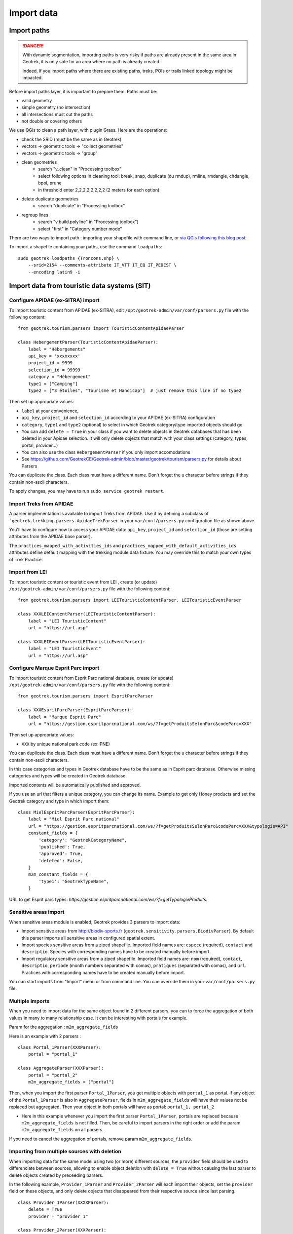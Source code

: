 ===========
Import data
===========

Import paths
============

.. danger::
    With dynamic segmentation, importing paths is very risky if paths are already present in the same area in Geotrek,
    it is only safe for an area where no path is already created.

    Indeed, if you import paths where there are existing paths, treks, POIs or trails linked topology might be impacted.

Before import paths layer, it is important to prepare them. Paths must be:

- valid geometry
- simple geometry (no intersection)
- all intersections must cut the paths
- not double or covering others

We use QGis to clean a path layer, with plugin Grass.
Here are the operations:

- check the SRID (must be the same as in Geotrek)

- vectors → geometric tools → "collect geometries"

- vectors → geometric tools → "group"

- clean geometries
    - search "v_clean" in "Processing toolbox"
    - select following options in cleaning tool: break, snap, duplicate (ou rmdup), rmline, rmdangle, chdangle, bpol, prune
    - in threshold enter 2,2,2,2,2,2,2,2 (2 meters for each option)

- delete duplicate geometries
    - search "duplicate" in "Processing toolbox"

- regroup lines
    - search "v.build.polyline" in "Processing toolbox")
    - select "first" in "Category number mode"

There are two ways to import path : importing your shapefile with command line,
or `via QGis following this blog post <https://makina-corpus.com/sig-webmapping/importer-une-couche-de-troncons-dans-geotrek>`_.

To import a shapefile containing your paths, use the command ``loadpaths``::

    sudo geotrek loadpaths {Troncons.shp} \
        --srid=2154 --comments-attribute IT_VTT IT_EQ IT_PEDEST \
        --encoding latin9 -i


Import data from touristic data systems (SIT)
=============================================

Configure APIDAE (ex-SITRA) import
----------------------------------

To import touristic content from APIDAE (ex-SITRA), edit ``/opt/geotrek-admin/var/conf/parsers.py`` file with the following content:

::

    from geotrek.tourism.parsers import TouristicContentApidaeParser

    class HebergementParser(TouristicContentApidaeParser):
        label = "Hébergements"
        api_key = 'xxxxxxxx'
        project_id = 9999
        selection_id = 99999
        category = "Hébergement"
        type1 = ["Camping"]
        type2 = ["3 étoiles", "Tourisme et Handicap"]  # just remove this line if no type2

Then set up appropriate values:

* ``label`` at your convenience,
* ``api_key``, ``project_id`` and ``selection_id`` according to your APIDAE (ex-SITRA) configuration
* ``category``, ``type1`` and ``type2`` (optional) to select in which Geotrek category/type imported objects should go
* You can add ``delete = True`` in your class if you want to delete objects in Geotrek databases that has been deleted in your Apidae selection. It will only delete objects that match with your class settings (category, types, portal, provider...)
* You can also use the class ``HebergementParser`` if you only import accomodations
* See https://github.com/GeotrekCE/Geotrek-admin/blob/master/geotrek/tourism/parsers.py for details about Parsers

You can duplicate the class. Each class must have a different name.
Don't forget the u character before strings if they contain non-ascii characters.

To apply changes, you may have to run ``sudo service geotrek restart``.


Import Treks from APIDAE
------------------------

A parser implementation is available to import Treks from APIDAE. Use it by defining a subclass of ```geotrek.trekking.parsers.ApidaeTrekParser`` in your ``var/conf/parsers.py`` configuration file as shown above.

You'll have to configure how to access your APIDAE data: ``api_key``, ``project_id`` and ``selection_id`` (those are setting attributes from the APIDAE base parser).

The ``practices_mapped_with_activities_ids`` and ``practices_mapped_with_default_activities_ids`` attributes define default mapping with the trekking module data fixture. You may override this to match your own types of Trek Practice.


Import from LEI
---------------

To import touristic content or touristic event from LEI , create (or update) ``/opt/geotrek-admin/var/conf/parsers.py`` file with the following content:

::

    from geotrek.tourism.parsers import LEITouristicContentParser, LEITouristicEventParser

    class XXXLEIContentParser(LEITouristicContentParser):
        label = "LEI TouristicContent"
        url = "https://url.asp"

    class XXXLEIEventParser(LEITouristicEventParser):
        label = "LEI TouristicEvent"
        url = "https://url.asp"



Configure Marque Esprit Parc import
-----------------------------------

To import touristic content from Esprit Parc national database, create (or update) ``/opt/geotrek-admin/var/conf/parsers.py`` file with the following content:

::

    from geotrek.tourism.parsers import EspritParcParser

    class XXXEspritParcParser(EspritParcParser):
        label = "Marque Esprit Parc"
        url = "https://gestion.espritparcnational.com/ws/?f=getProduitsSelonParc&codeParc=XXX"

Then set up appropriate values:

* ``XXX`` by unique national park code (ex: PNE)

You can duplicate the class. Each class must have a different name.
Don't forget the u character before strings if they contain non-ascii characters.

In this case categories and types in Geotrek database have to be the same as in Esprit parc database. Otherwise missing categories and types will be created in Geotrek database.

Imported contents will be automatically published and approved. 

If you use an url that filters a unique category, you can change its name. Example to get only Honey products and set the Geotrek category and type in which import them:

::

    class MielEspritParcParser(EspritParcParser):
        label = "Miel Esprit Parc national"
        url = "https://gestion.espritparcnational.com/ws/?f=getProduitsSelonParc&codeParc=XXX&typologie=API"
        constant_fields = {
            'category': "GeotrekCategoryName",
            'published': True,
            'approved': True,
            'deleted': False,
        }
        m2m_constant_fields = {
            'type1': "GeotrekTypeName",
        }

URL to get Esprit parc types: `https://gestion.espritparcnational.com/ws/?f=getTypologieProduits`.


Sensitive areas import
----------------------

When sensitive areas module is enabled, Geotrek provides 3 parsers to import data:

* Import sensitive areas from http://biodiv-sports.fr (``geotrek.sensitivity.parsers.BiodivParser``). By default this
  parser imports all sensitive areas in configured spatial extent.
* Import species sensitive areas from a ziped shapefile. Imported field names are: ``espece`` (required), ``contact``
  and ``descriptio``.
  Species with corresponding names have to be created manually before import.
* Import regulatory sensitive areas from a ziped shapefile. Imported field names are: ``nom`` (required), ``contact``,
  ``descriptio``, ``periode`` (month numbers separated with comas), ``pratiques`` (separated with comas), and ``url``.
  Practices with corresponding names have to be created manually before import.

You can start imports from "Import" menu or from command line. You can override them in your ``var/conf/parsers.py``
file.


Multiple imports
----------------

When you need to import data for the same object found in 2 different parsers, you can to force the aggregation of both values in many to many relationship case.
It can be interesting with portals for example.

Param for the aggregation : ``m2m_aggregate_fields``

Here is an example with 2 parsers :

::

    class Portal_1Parser(XXXParser):
        portal = "portal_1"

    class AggregateParser(XXXParser):
        portal = "portal_2"
        m2m_aggregate_fields = ["portal"]

Then, when you import the first parser ``Portal_1Parser``, you get multiple objects with ``portal_1`` as portal.
If any object of the ``Portal_1Parser`` is also in ``AggregateParser``, fields in ``m2m_aggregate_fields`` will have their values not be replaced but aggregated.
Then your object in both portals will have as portal: ``portal_1, portal_2``

* Here in this example whenever you import the first parser ``Portal_1Parser``, portals are replaced because ``m2m_aggregate_fields`` is not filled. Then, be careful to import parsers in the right order or add the param ``m2m_aggregate_fields`` on all parsers.

If you need to cancel the aggregation of portals, remove param ``m2m_aggregate_fields``.


Importing from multiple sources with deletion
----------------

When importing data for the same model using two (or more) different sources, the ``provider`` field should be used to differenciate between sources, allowing to enable object deletion with ``delete = True`` without causing the last parser to delete objects created by preceeding parsers.

In the following example, ``Provider_1Parser`` and ``Provider_2Parser`` will each import their objects, set the ``provider`` field on these objects, and only delete objects that disappeared from their respective source since last parsing.

::

    class Provider_1Parser(XXXXParser):
        delete = True
        provider = "provider_1"

    class Provider_2Parser(XXXParser):
        delete = True
        provider = "provider_2"


.. danger::
    It is recommended to use ``provider`` from the first import - Do not add a ``provider`` field to preexisting parsers that already imported objects, or you will have to manually set the same value for ``provider`` on all objects already created by this parser. 


.. danger::
    If a parser does not have a ``provider`` value, it will not take providers into account, meaning that it could delete objects from preceeding parsers even if these other parsers do have a ``provider`` themselves.


The following example would cause ``NoProviderParser`` to delete objects from ``Provider_2Parser`` and ``Provider_1Parser``.

::

    class Provider_1Parser(XXXXParser):
        delete = True
        provider = "provider_1"

    class Provider_2Parser(XXXParser):
        delete = True
        provider = "provider_2"

    class NoProviderParser(XXXParser):
        delete = True
        provider = None       (default)


Generic settings for your parser
--------------------------------

This settings may be overriden when you define a new parser:

- ``label`` parser display name (default: ``None``)
- ``model`` import content with this model (default: ``None``)
- ``filename`` file imported if no url (default: ``None``)
- ``url`` flow url imported from if no filename (default: ``None``)
- ``simplify_tolerance`` (default: ``0``)  # meters
- ``update_only`` don't create new contents (default: ``False``)
- ``delete`` (default: ``False``)
- ``duplicate_eid_allowed`` if True, allows differents contents with same eid (default: ``False``)
- ``fill_empty_translated_fields`` if True, fills empty translated fields with same value  (default: ``False``)
- ``warn_on_missing_fields`` (default: ``False``)
- ``warn_on_missing_objects`` (default: ``False``)
- ``separator`` (default: ``'+'``)
- ``eid`` field name for eid (default: ``None``)
- ``provider`` (default: ``None``)
- ``fields`` (default: ``None``)
- ``m2m_fields``  (default: ``{}``)
- ``constant_fields`` (default: ``{}``)
- ``m2m_constant_fields`` (default: ``{}``)
- ``m2m_aggregate_fields`` (default: ``[]``)
- ``non_fields`` (default: ``{}``)
- ``natural_keys`` (default: ``{}``)
- ``field_options`` (default: ``{}``)
- ``default_language`` use another default language for this parser (default: ``None``)


Start import from command line
------------------------------

Just run:

::

    sudo geotrek import HebergementParser

Change ``HebergementParser`` to match one of the class names in ``var/conf/parsers.py`` file.
You can add ``-v2`` parameter to make the command more verbose (show progress).
Thank to ``cron`` utility you can configure automatic imports.


Start import from Geotrek-admin UI
----------------------------------

Open the top right menu and clic on ``imports``.


Import data from a remote Geotrek instance
==========================================

Importing from a Geotrek instance works the same way as from SIT.
A usecase for this is to aggregate data from several Geotrek-admin instance.

.. danger::
    Importing data from a remote Geotrek instance does not work with dynamic segmentation, your instance where you import data
    must have dynamic segmentation disabled.


For example, to import treks from another instance,
edit ``/opt/geotrek-admin/var/conf/parsers.py`` file with the following content:

::

    class DemoGeotrekTrekParser(BaseGeotrekTrekParser):
        url = "https://remote-geotrek-admin.net"  # replace url with remote instance url
        delete = False
        field_options = {
            'difficulty': {'create': True, },
            'route': {'create': True, },
            'themes': {'create': True},
            'practice': {'create': True},
            'accessibilities': {'create': True},
            'networks': {'create': True},
            'geom': {'required': True},
            'labels': {'create': True},
        }

Then run in command line

::

    sudo geotrek import DemoGeotrekTrekParser

Treks are now imported into your own instance.


Import other datas from a file
==============================

You can also use some of Geotrek commands to import data from a vector file handled by GDAL (https://gdal.org/drivers/vector/index.htm) (e.g.: ESRI Shapefile, GeoJSON, GeoPackage etc.)

Possible data are e.g.: POI, infrastructures, signages, cities, districts, restricted areas, dives, paths.

You must use these commands to import spatial data because of the dynamic segmentation, which will not be computed if you enter the data manually. 

Here are the Geotrek commands available to import data from file:

- ``loaddem``
- ``loadpoi``
- ``loaddive``
- ``loadinfrastructure``
- ``loadsignage``
- ``loadcities``
- ``loaddistricts``
- ``loadrestrictedareas``

Usually, these commands come with ability to match file attributes to model fields.

To get help about a command:

::

    sudo geotrek help <subcommand>


Import DEM (altimetry)
----------------------

``sudo geotrek help loaddem``

::

    usage: manage.py loaddem [-h] [--replace] [--update-altimetry] [--version] [-v {0,1,2,3}] [--settings SETTINGS] [--pythonpath PYTHONPATH] [--traceback] [--no-color] [--force-color]
                         [--skip-checks]
                         dem_path

    Load DEM data (projecting and clipping it if necessary). You may need to create a GDAL Virtual Raster if your DEM is composed of several files.

    positional arguments:
      dem_path

    optional arguments:
      -h, --help            show this help message and exit
      --replace             Replace existing DEM if any.
      --update-altimetry    Update altimetry of all 3D geometries, /!\ This option takes lot of time to perform
      --version             show program's version number and exit
      -v {0,1,2,3}, --verbosity {0,1,2,3}
                            Verbosity level; 0=minimal output, 1=normal output, 2=verbose output, 3=very verbose output
      --settings SETTINGS   The Python path to a settings module, e.g. "myproject.settings.main". If this isn't provided, the DJANGO_SETTINGS_MODULE environment variable will be used.
      --pythonpath PYTHONPATH
                            A directory to add to the Python path, e.g. "/home/djangoprojects/myproject".
      --traceback           Raise on CommandError exceptions
      --no-color            Don't colorize the command output.
      --force-color         Force colorization of the command output.
      --skip-checks         Skip system checks.


Import POIs
-----------

``sudo geotrek help loadpoi``

::

    usage: manage.py loadpoi [-h] [--encoding ENCODING] [--name-field NAME_FIELD] [--type-field TYPE_FIELD] [--description-field DESCRIPTION_FIELD]
                             [--name-default NAME_DEFAULT] [--type-default TYPE_DEFAULT] [--version] [-v {0,1,2,3}] [--settings SETTINGS] [--pythonpath PYTHONPATH]
                             [--traceback] [--no-color] [--force-color] [--skip-checks]
                             point_layer

    Load a layer with point geometries in a model

    positional arguments:
      point_layer

    optional arguments:
      -h, --help            show this help message and exit
      --encoding ENCODING, -e ENCODING
                            File encoding, default utf-8
      --name-field NAME_FIELD, -n NAME_FIELD
                            Name of the field that contains the name attribute. Required or use --name-default instead.
      --type-field TYPE_FIELD, -t TYPE_FIELD
                            Name of the field that contains the POI Type attribute. Required or use --type-default instead.
      --description-field DESCRIPTION_FIELD, -d DESCRIPTION_FIELD
                            Name of the field that contains the description of the POI (optional)
      --name-default NAME_DEFAULT
                            Default value for POI name. Use only if --name-field is not set
      --type-default TYPE_DEFAULT
                            Default value for POI Type. Use only if --type-field is not set
      --version             show program's version number and exit
      -v {0,1,2,3}, --verbosity {0,1,2,3}
                            Verbosity level; 0=minimal output, 1=normal output, 2=verbose output, 3=very verbose output
      --settings SETTINGS   The Python path to a settings module, e.g. "myproject.settings.main". If this isn't provided, the DJANGO_SETTINGS_MODULE environment variable will
                            be used.
      --pythonpath PYTHONPATH
                            A directory to add to the Python path, e.g. "/home/djangoprojects/myproject".
      --traceback           Raise on CommandError exceptions
      --no-color            Don't colorize the command output.
      --force-color         Force colorization of the command output.
      --skip-checks         Skip system checks.



Import Infrastructure
---------------------

``sudo geotrek help loadinfrastructure``

::

    usage: manage.py loadinfrastructure [-h] [--use-structure] [--encoding ENCODING] [--name-field NAME_FIELD] [--type-field TYPE_FIELD] [--category-field CATEGORY_FIELD]
                                        [--condition-field CONDITION_FIELD] [--structure-field STRUCTURE_FIELD] [--description-field DESCRIPTION_FIELD] [--year-field YEAR_FIELD]
                                        [--type-default TYPE_DEFAULT] [--category-default CATEGORY_DEFAULT] [--name-default NAME_DEFAULT] [--condition-default CONDITION_DEFAULT]
                                        [--structure-default STRUCTURE_DEFAULT] [--description-default DESCRIPTION_DEFAULT] [--eid-field EID_FIELD] [--year-default YEAR_DEFAULT]
                                        [--version] [-v {0,1,2,3}] [--settings SETTINGS] [--pythonpath PYTHONPATH] [--traceback] [--no-color] [--force-color] [--skip-checks]
                                        point_layer

    Load a layer with point geometries in te structure model

    positional arguments:
      point_layer

    optional arguments:
      -h, --help            show this help message and exit
      --use-structure       Allow to use structure for condition and type of infrastructures
      --encoding ENCODING, -e ENCODING
                            File encoding, default utf-8
      --name-field NAME_FIELD, -n NAME_FIELD
                            Base url
      --type-field TYPE_FIELD, -t TYPE_FIELD
                            Base url
      --category-field CATEGORY_FIELD, -i CATEGORY_FIELD
                            Base url
      --condition-field CONDITION_FIELD, -c CONDITION_FIELD
                            Base url
      --structure-field STRUCTURE_FIELD, -s STRUCTURE_FIELD
                            Base url
      --description-field DESCRIPTION_FIELD, -d DESCRIPTION_FIELD
                            Base url
      --year-field YEAR_FIELD, -y YEAR_FIELD
                            Base url
      --type-default TYPE_DEFAULT
                            Default type of infrastructure, it will create the type if it doesn't exist
      --category-default CATEGORY_DEFAULT
                            Category by default for all infrastructures, B by default
      --name-default NAME_DEFAULT
                            Base url
      --condition-default CONDITION_DEFAULT
                            Default Condition for all infrastructures, it will create the condition if it doesn't exist
      --structure-default STRUCTURE_DEFAULT
                            Default Structure for all infrastructures
      --description-default DESCRIPTION_DEFAULT
                            Default description for all infrastructures
      --eid-field EID_FIELD
                            External ID field
      --year-default YEAR_DEFAULT
                            Default year for all infrastructures
      --version             show program's version number and exit
      -v {0,1,2,3}, --verbosity {0,1,2,3}
                            Verbosity level; 0=minimal output, 1=normal output, 2=verbose output, 3=very verbose output
      --settings SETTINGS   The Python path to a settings module, e.g. "myproject.settings.main". If this isn't provided, the DJANGO_SETTINGS_MODULE environment variable will be used.
      --pythonpath PYTHONPATH
                            A directory to add to the Python path, e.g. "/home/djangoprojects/myproject".
      --traceback           Raise on CommandError exceptions
      --no-color            Don't colorize the command output.
      --force-color         Force colorization of the command output.
      --skip-checks         Skip system checks.


Import Dive
-----------

``sudo geotrek help loaddive``

::

    usage: manage.py loaddive [-h] [--encoding ENCODING] [--name-field NAME_FIELD] [--depth-field DEPTH_FIELD] [--practice-default PRACTICE_DEFAULT]
                              [--structure-default STRUCTURE_DEFAULT] [--eid-field EID_FIELD] [--version] [-v {0,1,2,3}] [--settings SETTINGS] [--pythonpath PYTHONPATH] [--traceback]
                              [--no-color] [--force-color] [--skip-checks]
                              point_layer

    Load a layer with point geometries in the Dive model

    positional arguments:
      point_layer

    optional arguments:
      -h, --help            show this help message and exit
      --encoding ENCODING, -e ENCODING
                            File encoding, default utf-8
      --name-field NAME_FIELD, -n NAME_FIELD
      --depth-field DEPTH_FIELD, -d DEPTH_FIELD
      --practice-default PRACTICE_DEFAULT
      --structure-default STRUCTURE_DEFAULT
      --eid-field EID_FIELD
                            External ID field
      --version             show program's version number and exit
      -v {0,1,2,3}, --verbosity {0,1,2,3}
                            Verbosity level; 0=minimal output, 1=normal output, 2=verbose output, 3=very verbose output
      --settings SETTINGS   The Python path to a settings module, e.g. "myproject.settings.main". If this isn't provided, the DJANGO_SETTINGS_MODULE environment variable will be used.
      --pythonpath PYTHONPATH
                            A directory to add to the Python path, e.g. "/home/djangoprojects/myproject".
      --traceback           Raise on CommandError exceptions
      --no-color            Don't colorize the command output.
      --force-color         Force colorization of the command output.
      --skip-checks         Skip system checks.



Import Signage
--------------


``sudo geotrek help loadsignage``

::

    usage: manage.py loadsignage [-h] [--use-structure] [--encoding ENCODING] [--name-field NAME_FIELD] [--type-field TYPE_FIELD] [--condition-field CONDITION_FIELD]
                                 [--structure-field STRUCTURE_FIELD] [--description-field DESCRIPTION_FIELD] [--year-field YEAR_FIELD] [--code-field CODE_FIELD]
                                 [--type-default TYPE_DEFAULT] [--name-default NAME_DEFAULT] [--condition-default CONDITION_DEFAULT] [--structure-default STRUCTURE_DEFAULT]
                                 [--description-default DESCRIPTION_DEFAULT] [--eid-field EID_FIELD] [--year-default YEAR_DEFAULT] [--code-default CODE_DEFAULT] [--version]
                                 [-v {0,1,2,3}] [--settings SETTINGS] [--pythonpath PYTHONPATH] [--traceback] [--no-color] [--force-color] [--skip-checks]
                                 point_layer

    Load a layer with point geometries in te structure model

    positional arguments:
      point_layer

    optional arguments:
      -h, --help            show this help message and exit
      --use-structure       Allow to use structure for condition and type of infrastructures
      --encoding ENCODING, -e ENCODING
                            File encoding, default utf-8
      --name-field NAME_FIELD, -n NAME_FIELD
                            Name of the field that will be mapped to the Name field in Geotrek
      --type-field TYPE_FIELD, -t TYPE_FIELD
                            Name of the field that will be mapped to the Type field in Geotrek
      --condition-field CONDITION_FIELD, -c CONDITION_FIELD
                            Name of the field that will be mapped to the Condition field in Geotrek
      --structure-field STRUCTURE_FIELD, -s STRUCTURE_FIELD
                            Name of the field that will be mapped to the Structure field in Geotrek
      --description-field DESCRIPTION_FIELD, -d DESCRIPTION_FIELD
                            Name of the field that will be mapped to the Description field in Geotrek
      --year-field YEAR_FIELD, -y YEAR_FIELD
                            Name of the field that will be mapped to the Year field in Geotrek
      --code-field CODE_FIELD
                            Name of the field that will be mapped to the Code field in Geotrek
      --type-default TYPE_DEFAULT
                            Default value for Type field
      --name-default NAME_DEFAULT
                            Default value for Name field
      --condition-default CONDITION_DEFAULT
                            Default value for Condition field
      --structure-default STRUCTURE_DEFAULT
                            Default value for Structure field
      --description-default DESCRIPTION_DEFAULT
                            Default value for Description field
      --eid-field EID_FIELD
                            External ID field
      --year-default YEAR_DEFAULT
                            Default value for Year field
      --code-default CODE_DEFAULT
                            Default value for Code field
      --version             show program's version number and exit
      -v {0,1,2,3}, --verbosity {0,1,2,3}
                            Verbosity level; 0=minimal output, 1=normal output, 2=verbose output, 3=very verbose output
      --settings SETTINGS   The Python path to a settings module, e.g. "myproject.settings.main". If this isn't provided, the DJANGO_SETTINGS_MODULE environment variable will be used.
      --pythonpath PYTHONPATH
                            A directory to add to the Python path, e.g. "/home/djangoprojects/myproject".
      --traceback           Raise on CommandError exceptions
      --no-color            Don't colorize the command output.
      --force-color         Force colorization of the command output.
      --skip-checks         Skip system checks.


Import Cities
-------------


``sudo geotrek help loadcities``

::

    usage: manage.py loadcities [-h] [--code-attribute CODE] [--name-attribute NAME] [--encoding ENCODING] [--srid SRID] [--intersect] [--version] [-v {0,1,2,3}] [--settings SETTINGS]
                            [--pythonpath PYTHONPATH] [--traceback] [--no-color] [--force-color] [--skip-checks]
                            file_path

    Load Cities from a file within the spatial extent

    positional arguments:
      file_path             File's path of the cities

    optional arguments:
      -h, --help            show this help message and exit
      --code-attribute CODE, -c CODE
                            Name of the code's attribute inside the file
      --name-attribute NAME, -n NAME
                            Name of the name's attribute inside the file
      --encoding ENCODING, -e ENCODING
                            File encoding, default utf-8
      --srid SRID, -s SRID  File's SRID
      --intersect, -i       Check features intersect spatial extent and not only within
      --version             show program's version number and exit
      -v {0,1,2,3}, --verbosity {0,1,2,3}
                            Verbosity level; 0=minimal output, 1=normal output, 2=verbose output, 3=very verbose output
      --settings SETTINGS   The Python path to a settings module, e.g. "myproject.settings.main". If this isn't provided, the DJANGO_SETTINGS_MODULE environment variable will be used.
      --pythonpath PYTHONPATH
                            A directory to add to the Python path, e.g. "/home/djangoprojects/myproject".
      --traceback           Raise on CommandError exceptions
      --no-color            Don't colorize the command output.
      --force-color         Force colorization of the command output.
      --skip-checks         Skip system checks.


Import Districts
----------------


``sudo geotrek help loaddistricts``


::

    usage: manage.py loaddistricts [-h] [--name-attribute NAME] [--encoding ENCODING] [--srid SRID] [--intersect] [--version] [-v {0,1,2,3}] [--settings SETTINGS]
                                   [--pythonpath PYTHONPATH] [--traceback] [--no-color] [--force-color] [--skip-checks]
                                   file_path

    Load Districts from a file within the spatial extent

    positional arguments:
      file_path             File's path of the districts

    optional arguments:
      -h, --help            show this help message and exit
      --name-attribute NAME, -n NAME
                            Name of the name's attribute inside the file
      --encoding ENCODING, -e ENCODING
                            File encoding, default utf-8
      --srid SRID, -s SRID  File's SRID
      --intersect, -i       Check features intersect spatial extent and not only within
      --version             show program's version number and exit
      -v {0,1,2,3}, --verbosity {0,1,2,3}
                            Verbosity level; 0=minimal output, 1=normal output, 2=verbose output, 3=very verbose output
      --settings SETTINGS   The Python path to a settings module, e.g. "myproject.settings.main". If this isn't provided, the DJANGO_SETTINGS_MODULE environment variable will be used.
      --pythonpath PYTHONPATH
                            A directory to add to the Python path, e.g. "/home/djangoprojects/myproject".
      --traceback           Raise on CommandError exceptions
      --no-color            Don't colorize the command output.
      --force-color         Force colorization of the command output.
      --skip-checks         Skip system checks.



Import Restricted areas
-----------------------


``sudo geotrek help loadrestrictedareas``

::

    usage: manage.py loadrestrictedareas [-h] [--name-attribute NAME] [--encoding ENCODING] [--srid SRID] [--intersect] [--version] [-v {0,1,2,3}] [--settings SETTINGS]
                                         [--pythonpath PYTHONPATH] [--traceback] [--no-color] [--force-color] [--skip-checks]
                                         file_path area_type

    Load Restricted Area from a file within the spatial extent

    positional arguments:
      file_path             File's path of the restricted area
      area_type             Type of restricted areas in the file

    optional arguments:
      -h, --help            show this help message and exit
      --name-attribute NAME, -n NAME
                            Name of the name's attribute inside the file
      --encoding ENCODING, -e ENCODING
                            File encoding, default utf-8
      --srid SRID, -s SRID  File's SRID
      --intersect, -i       Check features intersect spatial extent and not only within
      --version             show program's version number and exit
      -v {0,1,2,3}, --verbosity {0,1,2,3}
                            Verbosity level; 0=minimal output, 1=normal output, 2=verbose output, 3=very verbose output
      --settings SETTINGS   The Python path to a settings module, e.g. "myproject.settings.main". If this isn't provided, the DJANGO_SETTINGS_MODULE environment variable will be used.
      --pythonpath PYTHONPATH
                            A directory to add to the Python path, e.g. "/home/djangoprojects/myproject".
      --traceback           Raise on CommandError exceptions
      --no-color            Don't colorize the command output.
      --force-color         Force colorization of the command output.
      --skip-checks         Skip system checks.


Exploitation commands
=====================

Delete attachment from disk
---------------------------

When an attachment (eg. pictures) is removed, its file is not automatically removed from disk.
You have to run ``sudo geotrek clean_attachments`` manually or in a cron to remove old files.
After that, you should run ``sudo geotrek thumbnail_cleanup`` to remove old thumbnails.


Remove duplicate paths
----------------------

Duplicate paths can appear while adding paths with commands or directly in the application.
Duplicate paths can cause some problems of routing for topologies, it can generate corrupted topologies (that become MultiLineStrings instead of LineStrings).

You have to run ``sudo geotrek remove_duplicate_paths``

During the process of the command, every topology on a duplicate path will be set on the original path, and the duplicate path will be deleted.


Unset structure on categories
-----------------------------

Use this command if you wish to undo linking categories to structures for some models.


You have to run ``sudo geotrek unset_structure``

::

    usage: manage.py unset_structure [-h] [--all] [--list] [--version] [-v {0,1,2,3}] [--settings SETTINGS] [--pythonpath PYTHONPATH] [--traceback] [--no-color] [--force-color]
                                 [--skip-checks]
                                 [model [model ...]]

    Unset structure in lists of choices and group choices with the same name.

    positional arguments:
      model                 List of choices to manage

    optional arguments:
      -h, --help            show this help message and exit
      --all                 Manage all models
      --list                Show available models to manage
      --version             show program's version number and exit
      -v {0,1,2,3}, --verbosity {0,1,2,3}
                            Verbosity level; 0=minimal output, 1=normal output, 2=verbose output, 3=very verbose output
      --settings SETTINGS   The Python path to a settings module, e.g. "myproject.settings.main". If this isn't provided, the DJANGO_SETTINGS_MODULE environment variable will be used.
      --pythonpath PYTHONPATH
                            A directory to add to the Python path, e.g. "/home/djangoprojects/myproject".
      --traceback           Raise on CommandError exceptions
      --no-color            Don't colorize the command output.
      --force-color         Force colorization of the command output.
      --skip-checks         Skip system checks.

.. danger::
    You can't chose for each choice which set of category you want to unset structures, it will happen for all categories


Firstly, if a categroy is linked to a structure, it creates the same category but with no structure associated.
Secondly, every element with this old category gets assigned to this new category.
Finally all old categories are removed.



Reorder topologies
------------------

All topologies have information about which path they go through on and in which order.
Actually, when a path is split in 2 by another path, a new path is added to the database.
We need to add information for all topologies that need to go through this new path.
This is badly managed at the moment, especially for the order of passage of the paths.
``sudo geotrek reorder_topologies``

It removes a lot of useless information which can accelerate the process of editing topologies afterward.


During the process of this command, it tries to find a good order of passage on the paths which creates
only one Linestring from start to end. It stays as close as possible to the corrupted order. This command uses the same algorithm to generate one Linestring
when the order is not well managed during topologies' display.

.. danger::
    It can happens that this algorithm can't find any solution and will genereate a MultiLineString.
    This will be displayed at the end of the reorder



Automatication commands
-----------------------


You can set up automatic commands by creating a `cron` file under ``/etc/cron.d/geotrek_command`` that contains:

::

    0 3 * * * root /usr/sbin/geotrek <command> <options>

example :

::

    0 4 * * * root /usr/sbin/geotrek reorder_topologies


This example will automatically reorder topologies at 4 am every day.
